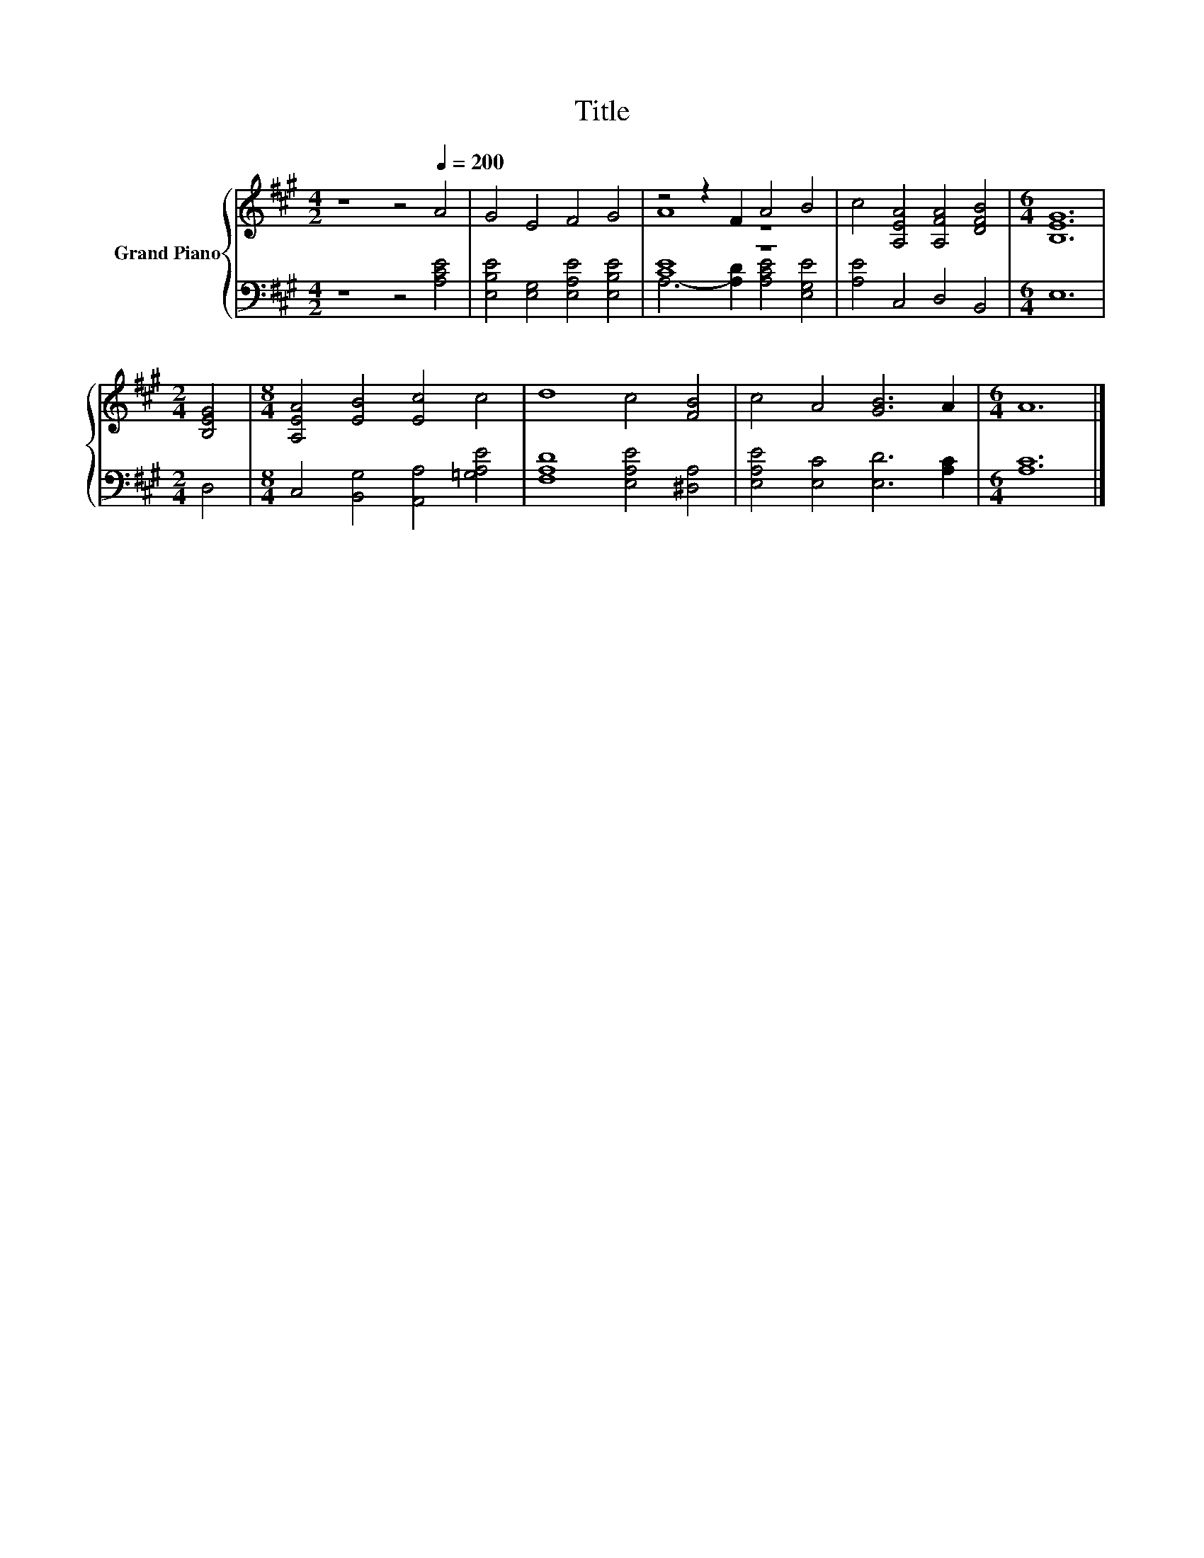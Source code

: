 X:1
T:Title
%%score { ( 1 3 ) | ( 2 4 ) }
L:1/8
M:4/2
K:A
V:1 treble nm="Grand Piano"
V:3 treble 
V:2 bass 
V:4 bass 
V:1
 z8 z4[Q:1/4=200] A4 | G4 E4 F4 G4 | z4 z2 F2 A4 B4 | c4 [A,EA]4 [A,FA]4 [DFB]4 |[M:6/4] [B,EG]12 | %5
[M:2/4] [B,EG]4 |[M:8/4] [A,EA]4 [EB]4 [Ec]4 c4 | d8 c4 [FB]4 | c4 A4 [GB]6 A2 |[M:6/4] A12 |] %10
V:2
 z8 z4 [A,CE]4 | [E,B,E]4 [E,G,]4 [E,A,E]4 [E,B,E]4 | [CE]8 z8 | [A,E]4 C,4 D,4 B,,4 | %4
[M:6/4] E,12 |[M:2/4] D,4 |[M:8/4] C,4 [B,,G,]4 [A,,A,]4 [=G,A,E]4 | [F,A,D]8 [E,A,E]4 [^D,A,]4 | %8
 [E,A,E]4 [E,C]4 [E,D]6 [A,C]2 |[M:6/4] [A,C]12 |] %10
V:3
 x16 | x16 | A8 z8 | x16 |[M:6/4] x12 |[M:2/4] x4 |[M:8/4] x16 | x16 | x16 |[M:6/4] x12 |] %10
V:4
 x16 | x16 | A,6- [A,D]2 [A,CE]4 [E,G,E]4 | x16 |[M:6/4] x12 |[M:2/4] x4 |[M:8/4] x16 | x16 | x16 | %9
[M:6/4] x12 |] %10

